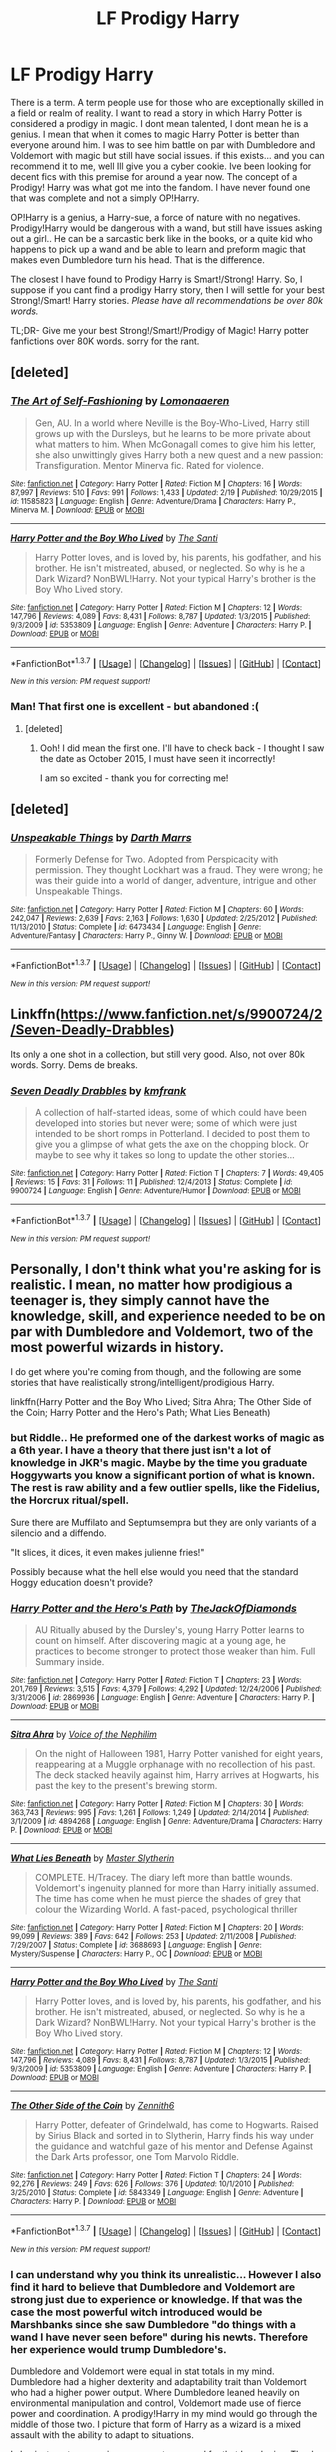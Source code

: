 #+TITLE: LF Prodigy Harry

* LF Prodigy Harry
:PROPERTIES:
:Author: Zerokun11
:Score: 12
:DateUnix: 1457150617.0
:DateShort: 2016-Mar-05
:FlairText: Request
:END:
There is a term. A term people use for those who are exceptionally skilled in a field or realm of reality. I want to read a story in which Harry Potter is considered a prodigy in magic. I dont mean talented, I dont mean he is a genius. I mean that when it comes to magic Harry Potter is better than everyone around him. I was to see him battle on par with Dumbledore and Voldemort with magic but still have social issues. if this exists... and you can recommend it to me, well Ill give you a cyber cookie. Ive been looking for decent fics with this premise for around a year now. The concept of a Prodigy! Harry was what got me into the fandom. I have never found one that was complete and not a simply OP!Harry.

OP!Harry is a genius, a Harry-sue, a force of nature with no negatives. Prodigy!Harry would be dangerous with a wand, but still have issues asking out a girl.. He can be a sarcastic berk like in the books, or a quite kid who happens to pick up a wand and be able to learn and preform magic that makes even Dumbledore turn his head. That is the difference.

The closest I have found to Prodigy Harry is Smart!/Strong! Harry. So, I suppose if you cant find a prodigy Harry story, then I will settle for your best Strong!/Smart! Harry stories. /Please have all recommendations be over 80k words./

TL;DR- Give me your best Strong!/Smart!/Prodigy of Magic! Harry potter fanfictions over 80K words. sorry for the rant.


** [deleted]
:PROPERTIES:
:Score: 9
:DateUnix: 1457167941.0
:DateShort: 2016-Mar-05
:END:

*** [[http://www.fanfiction.net/s/11585823/1/][*/The Art of Self-Fashioning/*]] by [[https://www.fanfiction.net/u/1265079/Lomonaaeren][/Lomonaaeren/]]

#+begin_quote
  Gen, AU. In a world where Neville is the Boy-Who-Lived, Harry still grows up with the Dursleys, but he learns to be more private about what matters to him. When McGonagall comes to give him his letter, she also unwittingly gives Harry both a new quest and a new passion: Transfiguration. Mentor Minerva fic. Rated for violence.
#+end_quote

^{/Site/: [[http://www.fanfiction.net/][fanfiction.net]] *|* /Category/: Harry Potter *|* /Rated/: Fiction M *|* /Chapters/: 16 *|* /Words/: 87,997 *|* /Reviews/: 510 *|* /Favs/: 991 *|* /Follows/: 1,433 *|* /Updated/: 2/19 *|* /Published/: 10/29/2015 *|* /id/: 11585823 *|* /Language/: English *|* /Genre/: Adventure/Drama *|* /Characters/: Harry P., Minerva M. *|* /Download/: [[http://www.p0ody-files.com/ff_to_ebook/ffn-bot/index.php?id=11585823&source=ff&filetype=epub][EPUB]] or [[http://www.p0ody-files.com/ff_to_ebook/ffn-bot/index.php?id=11585823&source=ff&filetype=mobi][MOBI]]}

--------------

[[http://www.fanfiction.net/s/5353809/1/][*/Harry Potter and the Boy Who Lived/*]] by [[https://www.fanfiction.net/u/1239654/The-Santi][/The Santi/]]

#+begin_quote
  Harry Potter loves, and is loved by, his parents, his godfather, and his brother. He isn't mistreated, abused, or neglected. So why is he a Dark Wizard? NonBWL!Harry. Not your typical Harry's brother is the Boy Who Lived story.
#+end_quote

^{/Site/: [[http://www.fanfiction.net/][fanfiction.net]] *|* /Category/: Harry Potter *|* /Rated/: Fiction M *|* /Chapters/: 12 *|* /Words/: 147,796 *|* /Reviews/: 4,089 *|* /Favs/: 8,431 *|* /Follows/: 8,787 *|* /Updated/: 1/3/2015 *|* /Published/: 9/3/2009 *|* /id/: 5353809 *|* /Language/: English *|* /Genre/: Adventure *|* /Characters/: Harry P. *|* /Download/: [[http://www.p0ody-files.com/ff_to_ebook/ffn-bot/index.php?id=5353809&source=ff&filetype=epub][EPUB]] or [[http://www.p0ody-files.com/ff_to_ebook/ffn-bot/index.php?id=5353809&source=ff&filetype=mobi][MOBI]]}

--------------

*FanfictionBot*^{1.3.7} *|* [[[https://github.com/tusing/reddit-ffn-bot/wiki/Usage][Usage]]] | [[[https://github.com/tusing/reddit-ffn-bot/wiki/Changelog][Changelog]]] | [[[https://github.com/tusing/reddit-ffn-bot/issues/][Issues]]] | [[[https://github.com/tusing/reddit-ffn-bot/][GitHub]]] | [[[https://www.reddit.com/message/compose?to=%2Fu%2Ftusing][Contact]]]

^{/New in this version: PM request support!/}
:PROPERTIES:
:Author: FanfictionBot
:Score: 2
:DateUnix: 1457167990.0
:DateShort: 2016-Mar-05
:END:


*** Man! That first one is excellent - but abandoned :(
:PROPERTIES:
:Author: eventually_i_will
:Score: 2
:DateUnix: 1457212950.0
:DateShort: 2016-Mar-06
:END:

**** [deleted]
:PROPERTIES:
:Score: 4
:DateUnix: 1457218592.0
:DateShort: 2016-Mar-06
:END:

***** Ooh! I did mean the first one. I'll have to check back - I thought I saw the date as October 2015, I must have seen it incorrectly!

I am so excited - thank you for correcting me!
:PROPERTIES:
:Author: eventually_i_will
:Score: 3
:DateUnix: 1457218882.0
:DateShort: 2016-Mar-06
:END:


** [deleted]
:PROPERTIES:
:Score: 3
:DateUnix: 1457169607.0
:DateShort: 2016-Mar-05
:END:

*** [[http://www.fanfiction.net/s/6473434/1/][*/Unspeakable Things/*]] by [[https://www.fanfiction.net/u/1229909/Darth-Marrs][/Darth Marrs/]]

#+begin_quote
  Formerly Defense for Two. Adopted from Perspicacity with permission. They thought Lockhart was a fraud. They were wrong; he was their guide into a world of danger, adventure, intrigue and other Unspeakable Things.
#+end_quote

^{/Site/: [[http://www.fanfiction.net/][fanfiction.net]] *|* /Category/: Harry Potter *|* /Rated/: Fiction M *|* /Chapters/: 60 *|* /Words/: 242,047 *|* /Reviews/: 2,639 *|* /Favs/: 2,163 *|* /Follows/: 1,630 *|* /Updated/: 2/25/2012 *|* /Published/: 11/13/2010 *|* /Status/: Complete *|* /id/: 6473434 *|* /Language/: English *|* /Genre/: Adventure/Fantasy *|* /Characters/: Harry P., Ginny W. *|* /Download/: [[http://www.p0ody-files.com/ff_to_ebook/ffn-bot/index.php?id=6473434&source=ff&filetype=epub][EPUB]] or [[http://www.p0ody-files.com/ff_to_ebook/ffn-bot/index.php?id=6473434&source=ff&filetype=mobi][MOBI]]}

--------------

*FanfictionBot*^{1.3.7} *|* [[[https://github.com/tusing/reddit-ffn-bot/wiki/Usage][Usage]]] | [[[https://github.com/tusing/reddit-ffn-bot/wiki/Changelog][Changelog]]] | [[[https://github.com/tusing/reddit-ffn-bot/issues/][Issues]]] | [[[https://github.com/tusing/reddit-ffn-bot/][GitHub]]] | [[[https://www.reddit.com/message/compose?to=%2Fu%2Ftusing][Contact]]]

^{/New in this version: PM request support!/}
:PROPERTIES:
:Author: FanfictionBot
:Score: 1
:DateUnix: 1457169661.0
:DateShort: 2016-Mar-05
:END:


** Linkffn([[https://www.fanfiction.net/s/9900724/2/Seven-Deadly-Drabbles]])

Its only a one shot in a collection, but still very good. Also, not over 80k words. Sorry. Dems de breaks.
:PROPERTIES:
:Author: ryanvdb
:Score: 2
:DateUnix: 1457170626.0
:DateShort: 2016-Mar-05
:END:

*** [[http://www.fanfiction.net/s/9900724/1/][*/Seven Deadly Drabbles/*]] by [[https://www.fanfiction.net/u/1351530/kmfrank][/kmfrank/]]

#+begin_quote
  A collection of half-started ideas, some of which could have been developed into stories but never were; some of which were just intended to be short romps in Potterland. I decided to post them to give you a glimpse of what gets the axe on the chopping block. Or maybe to see why it takes so long to update the other stories...
#+end_quote

^{/Site/: [[http://www.fanfiction.net/][fanfiction.net]] *|* /Category/: Harry Potter *|* /Rated/: Fiction T *|* /Chapters/: 7 *|* /Words/: 49,405 *|* /Reviews/: 15 *|* /Favs/: 31 *|* /Follows/: 11 *|* /Published/: 12/4/2013 *|* /Status/: Complete *|* /id/: 9900724 *|* /Language/: English *|* /Genre/: Adventure/Humor *|* /Download/: [[http://www.p0ody-files.com/ff_to_ebook/ffn-bot/index.php?id=9900724&source=ff&filetype=epub][EPUB]] or [[http://www.p0ody-files.com/ff_to_ebook/ffn-bot/index.php?id=9900724&source=ff&filetype=mobi][MOBI]]}

--------------

*FanfictionBot*^{1.3.7} *|* [[[https://github.com/tusing/reddit-ffn-bot/wiki/Usage][Usage]]] | [[[https://github.com/tusing/reddit-ffn-bot/wiki/Changelog][Changelog]]] | [[[https://github.com/tusing/reddit-ffn-bot/issues/][Issues]]] | [[[https://github.com/tusing/reddit-ffn-bot/][GitHub]]] | [[[https://www.reddit.com/message/compose?to=%2Fu%2Ftusing][Contact]]]

^{/New in this version: PM request support!/}
:PROPERTIES:
:Author: FanfictionBot
:Score: 1
:DateUnix: 1457170672.0
:DateShort: 2016-Mar-05
:END:


** Personally, I don't think what you're asking for is realistic. I mean, no matter how prodigious a teenager is, they simply cannot have the knowledge, skill, and experience needed to be on par with Dumbledore and Voldemort, two of the most powerful wizards in history.

I do get where you're coming from though, and the following are some stories that have realistically strong/intelligent/prodigious Harry.

linkffn(Harry Potter and the Boy Who Lived; Sitra Ahra; The Other Side of the Coin; Harry Potter and the Hero's Path; What Lies Beneath)
:PROPERTIES:
:Author: M-Cheese
:Score: 5
:DateUnix: 1457169776.0
:DateShort: 2016-Mar-05
:END:

*** but Riddle.. He preformed one of the darkest works of magic as a 6th year. I have a theory that there just isn't a lot of knowledge in JKR's magic. Maybe by the time you graduate Hoggywarts you know a significant portion of what is known. The rest is raw ability and a few outlier spells, like the Fidelius, the Horcrux ritual/spell.

Sure there are Muffilato and Septumsempra but they are only variants of a silencio and a diffendo.

"It slices, it dices, it even makes julienne fries!"

Possibly because what the hell else would you need that the standard Hoggy education doesn't provide?
:PROPERTIES:
:Author: sfjoellen
:Score: 7
:DateUnix: 1457216052.0
:DateShort: 2016-Mar-06
:END:


*** [[http://www.fanfiction.net/s/2869936/1/][*/Harry Potter and the Hero's Path/*]] by [[https://www.fanfiction.net/u/1015393/TheJackOfDiamonds][/TheJackOfDiamonds/]]

#+begin_quote
  AU Ritually abused by the Dursley's, young Harry Potter learns to count on himself. After discovering magic at a young age, he practices to become stronger to protect those weaker than him. Full Summary inside.
#+end_quote

^{/Site/: [[http://www.fanfiction.net/][fanfiction.net]] *|* /Category/: Harry Potter *|* /Rated/: Fiction T *|* /Chapters/: 23 *|* /Words/: 201,769 *|* /Reviews/: 3,515 *|* /Favs/: 4,379 *|* /Follows/: 4,292 *|* /Updated/: 12/24/2006 *|* /Published/: 3/31/2006 *|* /id/: 2869936 *|* /Language/: English *|* /Genre/: Adventure *|* /Characters/: Harry P. *|* /Download/: [[http://www.p0ody-files.com/ff_to_ebook/ffn-bot/index.php?id=2869936&source=ff&filetype=epub][EPUB]] or [[http://www.p0ody-files.com/ff_to_ebook/ffn-bot/index.php?id=2869936&source=ff&filetype=mobi][MOBI]]}

--------------

[[http://www.fanfiction.net/s/4894268/1/][*/Sitra Ahra/*]] by [[https://www.fanfiction.net/u/1508866/Voice-of-the-Nephilim][/Voice of the Nephilim/]]

#+begin_quote
  On the night of Halloween 1981, Harry Potter vanished for eight years, reappearing at a Muggle orphanage with no recollection of his past. The deck stacked heavily against him, Harry arrives at Hogwarts, his past the key to the present's brewing storm.
#+end_quote

^{/Site/: [[http://www.fanfiction.net/][fanfiction.net]] *|* /Category/: Harry Potter *|* /Rated/: Fiction M *|* /Chapters/: 30 *|* /Words/: 363,743 *|* /Reviews/: 995 *|* /Favs/: 1,261 *|* /Follows/: 1,249 *|* /Updated/: 2/14/2014 *|* /Published/: 3/1/2009 *|* /id/: 4894268 *|* /Language/: English *|* /Genre/: Adventure/Drama *|* /Characters/: Harry P. *|* /Download/: [[http://www.p0ody-files.com/ff_to_ebook/ffn-bot/index.php?id=4894268&source=ff&filetype=epub][EPUB]] or [[http://www.p0ody-files.com/ff_to_ebook/ffn-bot/index.php?id=4894268&source=ff&filetype=mobi][MOBI]]}

--------------

[[http://www.fanfiction.net/s/3688693/1/][*/What Lies Beneath/*]] by [[https://www.fanfiction.net/u/471812/Master-Slytherin][/Master Slytherin/]]

#+begin_quote
  COMPLETE. H/Tracey. The diary left more than battle wounds. Voldemort's ingenuity planned for more than Harry initially assumed. The time has come when he must pierce the shades of grey that colour the Wizarding World. A fast-paced, psychological thriller
#+end_quote

^{/Site/: [[http://www.fanfiction.net/][fanfiction.net]] *|* /Category/: Harry Potter *|* /Rated/: Fiction M *|* /Chapters/: 20 *|* /Words/: 99,099 *|* /Reviews/: 389 *|* /Favs/: 642 *|* /Follows/: 253 *|* /Updated/: 2/11/2008 *|* /Published/: 7/29/2007 *|* /Status/: Complete *|* /id/: 3688693 *|* /Language/: English *|* /Genre/: Mystery/Suspense *|* /Characters/: Harry P., OC *|* /Download/: [[http://www.p0ody-files.com/ff_to_ebook/ffn-bot/index.php?id=3688693&source=ff&filetype=epub][EPUB]] or [[http://www.p0ody-files.com/ff_to_ebook/ffn-bot/index.php?id=3688693&source=ff&filetype=mobi][MOBI]]}

--------------

[[http://www.fanfiction.net/s/5353809/1/][*/Harry Potter and the Boy Who Lived/*]] by [[https://www.fanfiction.net/u/1239654/The-Santi][/The Santi/]]

#+begin_quote
  Harry Potter loves, and is loved by, his parents, his godfather, and his brother. He isn't mistreated, abused, or neglected. So why is he a Dark Wizard? NonBWL!Harry. Not your typical Harry's brother is the Boy Who Lived story.
#+end_quote

^{/Site/: [[http://www.fanfiction.net/][fanfiction.net]] *|* /Category/: Harry Potter *|* /Rated/: Fiction M *|* /Chapters/: 12 *|* /Words/: 147,796 *|* /Reviews/: 4,089 *|* /Favs/: 8,431 *|* /Follows/: 8,787 *|* /Updated/: 1/3/2015 *|* /Published/: 9/3/2009 *|* /id/: 5353809 *|* /Language/: English *|* /Genre/: Adventure *|* /Characters/: Harry P. *|* /Download/: [[http://www.p0ody-files.com/ff_to_ebook/ffn-bot/index.php?id=5353809&source=ff&filetype=epub][EPUB]] or [[http://www.p0ody-files.com/ff_to_ebook/ffn-bot/index.php?id=5353809&source=ff&filetype=mobi][MOBI]]}

--------------

[[http://www.fanfiction.net/s/5843349/1/][*/The Other Side of the Coin/*]] by [[https://www.fanfiction.net/u/569787/Zennith6][/Zennith6/]]

#+begin_quote
  Harry Potter, defeater of Grindelwald, has come to Hogwarts. Raised by Sirius Black and sorted in to Slytherin, Harry finds his way under the guidance and watchful gaze of his mentor and Defense Against the Dark Arts professor, one Tom Marvolo Riddle.
#+end_quote

^{/Site/: [[http://www.fanfiction.net/][fanfiction.net]] *|* /Category/: Harry Potter *|* /Rated/: Fiction T *|* /Chapters/: 24 *|* /Words/: 92,276 *|* /Reviews/: 249 *|* /Favs/: 626 *|* /Follows/: 376 *|* /Updated/: 10/1/2010 *|* /Published/: 3/25/2010 *|* /Status/: Complete *|* /id/: 5843349 *|* /Language/: English *|* /Genre/: Adventure *|* /Characters/: Harry P. *|* /Download/: [[http://www.p0ody-files.com/ff_to_ebook/ffn-bot/index.php?id=5843349&source=ff&filetype=epub][EPUB]] or [[http://www.p0ody-files.com/ff_to_ebook/ffn-bot/index.php?id=5843349&source=ff&filetype=mobi][MOBI]]}

--------------

*FanfictionBot*^{1.3.7} *|* [[[https://github.com/tusing/reddit-ffn-bot/wiki/Usage][Usage]]] | [[[https://github.com/tusing/reddit-ffn-bot/wiki/Changelog][Changelog]]] | [[[https://github.com/tusing/reddit-ffn-bot/issues/][Issues]]] | [[[https://github.com/tusing/reddit-ffn-bot/][GitHub]]] | [[[https://www.reddit.com/message/compose?to=%2Fu%2Ftusing][Contact]]]

^{/New in this version: PM request support!/}
:PROPERTIES:
:Author: FanfictionBot
:Score: 2
:DateUnix: 1457169879.0
:DateShort: 2016-Mar-05
:END:


*** I can understand why you think its unrealistic... However I also find it hard to believe that Dumbledore and Voldemort are strong just due to experience or knowledge. If that was the case the most powerful witch introduced would be Marshbanks since she saw Dumbledore "do things with a wand I have never seen before" during his newts. Therefore her experience would trump Dumbledore's.

Dumbledore and Voldemort were equal in stat totals in my mind. Dumbledore had a higher dexterity and adaptability trait than Voldemort who had a higher power output. Where Dumbledore leaned heavily on environmental manipulation and control, Voldemort made use of fierce power and coordination. A prodigy!Harry in my mind would go through the middle of those two. I picture that form of Harry as a wizard is a mixed assault with the ability to adapt to situations.

I also just wrote a massive response to you and for that I apologize. Thank you for the suggestions though. :)
:PROPERTIES:
:Author: Zerokun11
:Score: 2
:DateUnix: 1457182351.0
:DateShort: 2016-Mar-05
:END:

**** I think it's more of a debate of whether or not wizards are born equal. By that I don't mean the status of blood or rights in the world. I mean on a genetic/magical level (whatever is deemed to be magical prowess). Does every wizard start off the same? Or are there exceptions to the rule? Did Merlin, Dumbledore and Riddle start off as exceptionally powerful wizards even before being tutored? Or did they only become great through accumulation of knowledge, skill and experience?

^ I believe that is the real debate here. Different authors will have different approaches to this.

Personally I'm more of the opinion that everyone is the same initially but they specialise or find that they are slightly more talented in certain areas of magic than others. That allows for a certain degree of prodigious magical use in certain spectrums. (Eg. Voldemort/Dumbledore's performance in their duel at the Ministry in Order of the Phoenix).
:PROPERTIES:
:Author: Cersei_nemo
:Score: 1
:DateUnix: 1457697167.0
:DateShort: 2016-Mar-11
:END:


**** First, don't worry about the length of the response. We're mostly geeks and nerds here, so I'm pretty sure most of us, including me, enjoy these kinds of discussions.

Now, when we see the canon, it becomes evident to us that some wizards are just much more powerful than others (e.g. Dumbledore, Voldemort, Snape). These are the types of people who "do things with a wand I have never seen before," which makes sense because canon tells us that many wizards can't even cast a shield charm. Marshbanks was probably one of the average, or slightly higher than average witches (I'm not sure where you go the "most powerful witch" part from, seeing that there's no canon evidence to back it up). So, Dumbledore could "trump" Marchbank because he had sheer magical ability, where as she only had experience.

The problem with Harry being in par with Dumbledore and Voldemort is that the two have experience /and/ sheer magical ability. Sure, Harry is obviously very powerful, seeing that he could summon a Patronus that drove away 100+ dementors. But at the face of wizards who have similar or greater sheer power as him (Voldemort and Dumbledore were considered some of the brightest students in Hogwarts, whereas Harry was above average) but also have skill and experience as back up? He simply has no chance.

To use an analogy, it's like they're all in a gun fight. Harry has a superior gun, so he can beat most people his level, and maybe those a few levels above him. But he would certainly stand no chance against Dumbledore, who has a similar superior gun, and has been using it for decades.
:PROPERTIES:
:Author: M-Cheese
:Score: 1
:DateUnix: 1457184107.0
:DateShort: 2016-Mar-05
:END:


*** Well I mean Riddle had to get started somewhere.

Its shown in the flashbacks he's at least smart enough to begin his quest for power.

I totally agree about the experience though.
:PROPERTIES:
:Author: LothartheDestroyer
:Score: 1
:DateUnix: 1457188547.0
:DateShort: 2016-Mar-05
:END:

**** Yes, but we're talking about Voldemort here, not Riddle. OP wants a story where a teenager Harry is powerful enough to fight Voldemort, who, at this point, has 60+ years of experience of magic.
:PROPERTIES:
:Author: M-Cheese
:Score: 1
:DateUnix: 1457193960.0
:DateShort: 2016-Mar-05
:END:


*** I believe you could potentially have a prodigy with the knowledge on par with them, but yeah, they wouldn't have either the skill or experience to really become the third great manipulator (or whatever storyline the author is going for).
:PROPERTIES:
:Author: Cersei_nemo
:Score: 1
:DateUnix: 1457696697.0
:DateShort: 2016-Mar-11
:END:


*** I do agree with you and I don't think you should be downvoted. This is a legitimate opinion contributing to the discussion.
:PROPERTIES:
:Author: Karinta
:Score: 1
:DateUnix: 1457218367.0
:DateShort: 2016-Mar-06
:END:


** The execution of this fic isn't that good, but Harry upends magical society with his brilliance after defeating Voldemort. Linkao3([[https://archiveofourown.org/works/1149623]])
:PROPERTIES:
:Score: 1
:DateUnix: 1457374575.0
:DateShort: 2016-Mar-07
:END:

*** [[http://archiveofourown.org/works/1149623][*/Disillusion, by Hermione Granger/*]] by [[http://archiveofourown.org/users/esama/pseuds/esama][/esama/]]

#+begin_quote
  Harry Potter went down in history as the man who destroyed the magical world. He received a Nobel Prize for it.
#+end_quote

^{/Site/: [[http://www.archiveofourown.org/][Archive of Our Own]] *|* /Fandom/: Harry Potter - J. K. Rowling *|* /Published/: 2014-01-23 *|* /Words/: 11871 *|* /Chapters/: 1/1 *|* /Comments/: 31 *|* /Kudos/: 606 *|* /Bookmarks/: 175 *|* /Hits/: 15739 *|* /ID/: 1149623 *|* /Download/: [[http://archiveofourown.org/downloads/es/esama/1149623/Disillusion%20by%20Hermione%20Granger.epub?updated_at=1390504372][EPUB]] or [[http://archiveofourown.org/downloads/es/esama/1149623/Disillusion%20by%20Hermione%20Granger.mobi?updated_at=1390504372][MOBI]]}

--------------

*FanfictionBot*^{1.3.7} *|* [[[https://github.com/tusing/reddit-ffn-bot/wiki/Usage][Usage]]] | [[[https://github.com/tusing/reddit-ffn-bot/wiki/Changelog][Changelog]]] | [[[https://github.com/tusing/reddit-ffn-bot/issues/][Issues]]] | [[[https://github.com/tusing/reddit-ffn-bot/][GitHub]]] | [[[https://www.reddit.com/message/compose?to=%2Fu%2Ftusing][Contact]]]

^{/New in this version: PM request support!/}
:PROPERTIES:
:Author: FanfictionBot
:Score: 1
:DateUnix: 1457374901.0
:DateShort: 2016-Mar-07
:END:


** [[https://www.fanfiction.net/s/5782108/1/Harry-Potter-and-the-Methods-of-Rationality][This fic]] has a Harry who is prodigious at +being a raging, self-righteous asshole+ magic.

Good luck though with finding ones like that over 80k.
:PROPERTIES:
:Author: yarglethatblargle
:Score: -1
:DateUnix: 1457151784.0
:DateShort: 2016-Mar-05
:END:

*** I feel as if that is... a joke. like is it? cuz MoR is only good for two things. One, proving that idiocy can masquerade as intelligence, and two to warn all comers of what not to do with a harry potter fic... THO to be fair... he is prodigious at things... awe well...
:PROPERTIES:
:Author: Zerokun11
:Score: 2
:DateUnix: 1457154358.0
:DateShort: 2016-Mar-05
:END:

**** Yep, a joke.
:PROPERTIES:
:Author: yarglethatblargle
:Score: 2
:DateUnix: 1457154780.0
:DateShort: 2016-Mar-05
:END:
